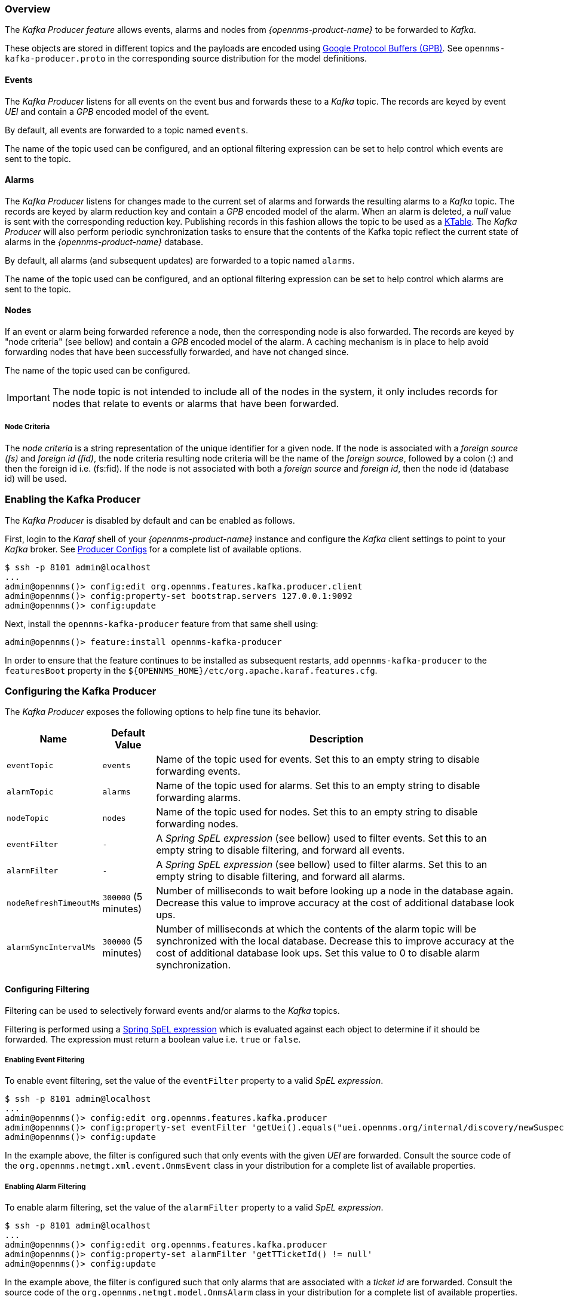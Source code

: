// Allow GitHub image rendering
:imagesdir: ../../images

=== Overview

The _Kafka Producer feature_ allows events, alarms and nodes from _{opennms-product-name}_ to be forwarded to _Kafka_.

These objects are stored in different topics and the payloads are encoded using link:https://developers.google.com/protocol-buffers/[Google Protocol Buffers (GPB)].
See `opennms-kafka-producer.proto` in the corresponding source distribution for the model definitions.

==== Events

The _Kafka Producer_ listens for all events on the event bus and forwards these to a _Kafka_ topic.
The records are keyed by event _UEI_ and contain a _GPB_ encoded model of the event.

By default, all events are forwarded to a topic named `events`.

The name of the topic used can be configured, and an optional filtering expression can be set to help control which events are sent to the topic.

==== Alarms

The _Kafka Producer_ listens for changes made to the current set of alarms and forwards the resulting alarms to a _Kafka_ topic.
The records are keyed by alarm reduction key and contain a _GPB_ encoded model of the alarm.
When an alarm is deleted, a _null_ value is sent with the corresponding reduction key.
Publishing records in this fashion allows the topic to be used as a link:https://docs.confluent.io/current/streams/concepts.html#ktable[KTable].
The _Kafka Producer_ will also perform periodic synchronization tasks to ensure that the contents of the Kafka topic reflect the current state of alarms in the _{opennms-product-name}_ database.

By default, all alarms (and subsequent updates) are forwarded to a topic named `alarms`.

The name of the topic used can be configured, and an optional filtering expression can be set to help control which alarms are sent to the topic.

==== Nodes

If an event or alarm being forwarded reference a node, then the corresponding node is also forwarded.
The records are keyed by "node criteria" (see bellow) and contain a _GPB_ encoded model of the alarm.
A caching mechanism is in place to help avoid forwarding nodes that have been successfully forwarded, and have not changed since.

The name of the topic used can be configured.

IMPORTANT: The node topic is not intended to include all of the nodes in the system, it only includes records for nodes that relate to events or alarms that have been forwarded.

===== Node Criteria

The _node criteria_ is a string representation of the unique identifier for a given node.
If the node is associated with a _foreign source (fs)_  and _foreign id (fid)_, the node criteria resulting node criteria will be the name of the _foreign source_, followed by a colon (:) and then the foreign id i.e. (fs:fid).
If the node is not associated with both a _foreign source_ and _foreign id_, then the node id (database id) will be used.

=== Enabling the Kafka Producer

The _Kafka Producer_ is disabled by default and can be enabled as follows.

First, login to the _Karaf_ shell of your _{opennms-product-name}_ instance and configure the _Kafka_ client settings to point to your _Kafka_ broker.
See link:https://kafka.apache.org/10/documentation.html#producerconfigs[Producer Configs] for a complete list of available options.

[source]
----
$ ssh -p 8101 admin@localhost
...
admin@opennms()> config:edit org.opennms.features.kafka.producer.client
admin@opennms()> config:property-set bootstrap.servers 127.0.0.1:9092
admin@opennms()> config:update
----

Next, install the `opennms-kafka-producer` feature from that same shell using:

[source]
----
admin@opennms()> feature:install opennms-kafka-producer
----

In order to ensure that the feature continues to be installed as subsequent restarts, add `opennms-kafka-producer` to the `featuresBoot` property in the `${OPENNMS_HOME}/etc/org.apache.karaf.features.cfg`.

=== Configuring the Kafka Producer

The _Kafka Producer_ exposes the following options to help fine tune its behavior.

[options="header, autowidth"]
|===
| Name                    | Default Value        | Description
| `eventTopic`            | `events`             | Name of the topic used for events.
                                                   Set this to an empty string to disable forwarding events.
| `alarmTopic`            | `alarms`             | Name of the topic used for alarms.
                                                   Set this to an empty string to disable forwarding alarms.
| `nodeTopic`             | `nodes`              | Name of the topic used for nodes.
                                                   Set this to an empty string to disable forwarding nodes.
| `eventFilter`           | `-`                  | A _Spring SpEL expression_ (see bellow) used to filter events.
                                                   Set this to an empty string to disable filtering, and forward all events.
| `alarmFilter`           | `-`                  | A _Spring SpEL expression_ (see bellow) used to filter alarms.
                                                   Set this to an empty string to disable filtering, and forward all alarms.
| `nodeRefreshTimeoutMs`  | `300000` (5 minutes) | Number of milliseconds to wait before looking up a node in the database again.
                                                   Decrease this value to improve accuracy at the cost of additional database look ups.
| `alarmSyncIntervalMs`   | `300000` (5 minutes) | Number of milliseconds at which the contents of the alarm topic will be synchronized with the local database.
                                                   Decrease this to improve accuracy at the cost of additional database look ups.
                                                   Set this value to 0 to disable alarm synchronization.
|===

==== Configuring Filtering

Filtering can be used to selectively forward events and/or alarms to the _Kafka_ topics.

Filtering is performed using a link:https://docs.spring.io/spring/docs/4.2.9.RELEASE/spring-framework-reference/html/expressions.html[Spring SpEL expression] which is evaluated against each object to determine if it should be forwarded.
The expression must return a boolean value i.e. `true` or `false`.

===== Enabling Event Filtering

To enable event filtering, set the value of the `eventFilter` property to a valid _SpEL expression_.

[source]
----
$ ssh -p 8101 admin@localhost
...
admin@opennms()> config:edit org.opennms.features.kafka.producer
admin@opennms()> config:property-set eventFilter 'getUei().equals("uei.opennms.org/internal/discovery/newSuspect")'
admin@opennms()> config:update
----

In the example above, the filter is configured such that only events with the given _UEI_ are forwarded.
Consult the source code of the `org.opennms.netmgt.xml.event.OnmsEvent` class in your distribution for a complete list of available properties.

===== Enabling Alarm Filtering

To enable alarm filtering, set the value of the `alarmFilter` property to a valid _SpEL expression_.

[source]
----
$ ssh -p 8101 admin@localhost
...
admin@opennms()> config:edit org.opennms.features.kafka.producer
admin@opennms()> config:property-set alarmFilter 'getTTicketId() != null'
admin@opennms()> config:update
----

In the example above, the filter is configured such that only alarms that are associated with a _ticket id_ are forwarded.
Consult the source code of the `org.opennms.netmgt.model.OnmsAlarm` class in your distribution for a complete list of available properties.

==== Configuring Topic Names

By default three topics are created i.e. `events`, `alarms`, `nodes`.
To change these, you can use:

[source]
----
$ ssh -p 8101 admin@localhost
...
admin@opennms()> config:edit org.opennms.features.kafka.producer
admin@opennms()> config:property-set eventTopic ""
admin@opennms()> config:property-set nodeTopic "opennms-nodes"
admin@opennms()> config:update
----

In the example above, we disable event forwarding by setting an empty topic name and change the node topic name to `opennms-nodes`.

=== Shell Commands

The _Kafka Producer_ also provides a series of shell commands to help administering and debugging the service.

==== kafka-producer:list-alarms

The `list-alarms` command can be used to enumerate the reduction keys and show the associated event labels for the alarms that are present in the topic.
This command leverages functionality used by the alarm synchronization process, and as a result this must be enabled in for this command to function.

[source]
----
$ ssh -p 8101 admin@localhost
...
admin@opennms> kafka-producer:list-alarms
uei.opennms.org/alarms/trigger:n33:0.0.0.0:HTTPS_POOLs
        Alarm: Generic Trigger
----

==== kafka-producer:sync-alarms

The `sync-alarms` command can be used to manually trigger the alarm synchronization process.

[source]
----
$ ssh -p 8101 admin@localhost
...
admin@opennms> kafka-producer:sync-alarms
Performing synchronization of alarms from the database with those in the ktable.
Executed 1 updates in 47ms.

Number of reduction keys in ktable: 4
Number of reduction keys in the db: 4 (4 alarms total)
Reduction keys added to the ktable: (None)
Reduction keys deleted from the ktable: (None)
Reduction keys updated in the ktable:
        uei.opennms.org/nodes/nodeLostService::1:127.0.0.1:Minion-RPC
----

==== kafka-producer:evaluate-filter

The `evaluate-filter` command can be used to test arbitrary _SpEL_ filtering expressions against alarms or events.

===== Evaluating filters against alarms

To test a filter against an alarm, specify the database id of the alarm and the expression to test:

[source]
----
admin@opennms> kafka-producer:evaluate-filter --alarm-id 57 "getReductionKey().contains('n33')"
SPEL Expression: getReductionKey().contains('n33')
Alarm with ID 57 has reduction key: uei.opennms.org/alarms/trigger:n33:0.0.0.0:HTTPS_POOLs
Result: true
----

===== Evaluating filters against events

To test a filter against an event, specify the _UEI_ of the event and the expression to test:

[source]
----
admin@opennms> kafka-producer:evaluate-filter --event-uei uei.opennms.org/alarms/trigger "getUei().contains('alarm')"
SPEL Expression: getUei().contains('alarm')
Event has UEI: uei.opennms.org/alarms/trigger
Result: true
----

In this case, a new event will be created with the given _UEI_, and the filter will be evaluated against this new event object.
At this time, existing events cannot be referenced by this tool, so this functionality only serves to help make sure the expressions are syntactically valid.
